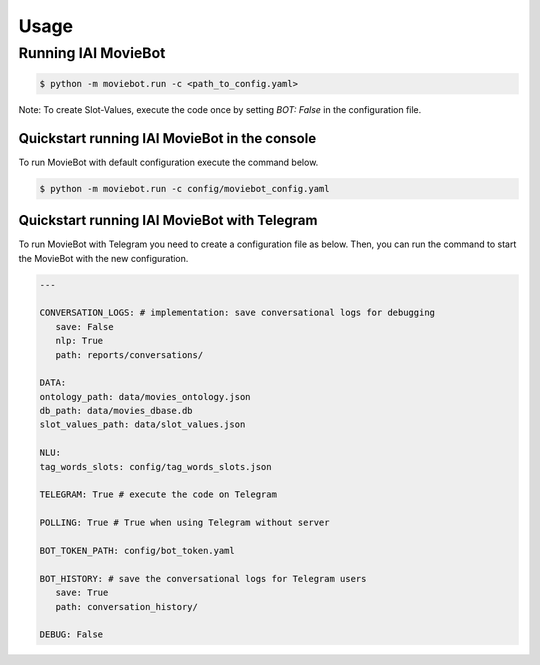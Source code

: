 Usage
=====

Running IAI MovieBot
--------------------

.. code-block:: shell

   $ python -m moviebot.run -c <path_to_config.yaml>
       

Note: To create Slot-Values, execute the code once by setting `BOT: False` in the configuration file.

Quickstart running IAI MovieBot in the console
^^^^^^^^^^^^^^^^^^^^^^^^^^^^^^^^^^^^^^^^^^^^^^

To run MovieBot with default configuration execute the command below.

.. code-block:: shell

   $ python -m moviebot.run -c config/moviebot_config.yaml

Quickstart running IAI MovieBot with Telegram
^^^^^^^^^^^^^^^^^^^^^^^^^^^^^^^^^^^^^^^^^^^^^

To run MovieBot with Telegram you need to create a configuration file as below.
Then, you can run the command to start the MovieBot with the new configuration.

.. code-block:: yaml

   ---

   CONVERSATION_LOGS: # implementation: save conversational logs for debugging
      save: False
      nlp: True
      path: reports/conversations/

   DATA:
   ontology_path: data/movies_ontology.json
   db_path: data/movies_dbase.db
   slot_values_path: data/slot_values.json

   NLU:
   tag_words_slots: config/tag_words_slots.json

   TELEGRAM: True # execute the code on Telegram

   POLLING: True # True when using Telegram without server

   BOT_TOKEN_PATH: config/bot_token.yaml

   BOT_HISTORY: # save the conversational logs for Telegram users
      save: True
      path: conversation_history/

   DEBUG: False

